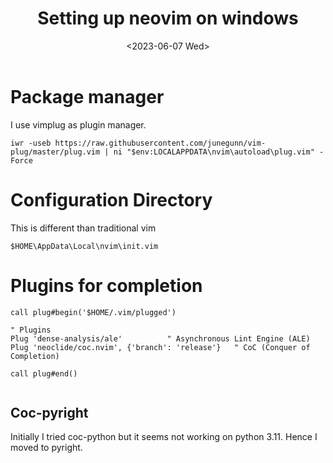 #+options: ':nil -:nil ^:{} num:nil toc:nil
#+author:
#+creator: Emacs 28.2 (Org mode 9.5.5 + ox-hugo)
#+hugo_with_locale:
#+hugo_front_matter_format: toml
#+hugo_level_offset: 1
#+hugo_preserve_filling:
#+hugo_delete_trailing_ws:
#+hugo_section: posts
#+hugo_bundle:
#+hugo_base_dir:
#+hugo_goldmark:
#+hugo_code_fence:
#+hugo_use_code_for_kbd:
#+hugo_prefer_hyphen_in_tags:
#+hugo_allow_spaces_in_tags:
#+hugo_auto_set_lastmod:
#+hugo_custom_front_matter:
#+hugo_blackfriday:
#+hugo_front_matter_key_replace:
#+hugo_date_format: %Y-%m-%dT%T%z
#+hugo_paired_shortcodes:
#+hugo_pandoc_citations:
#+bibliography:
#+html_container:
#+html_container_class:
#+hugo_aliases:
#+hugo_audio:
#+date: <2023-06-07 Wed>
#+description: "Setting up neovim on windows"
#+hugo_draft:
#+hugo_expirydate:
#+hugo_headless:
#+hugo_images:
#+hugo_iscjklanguage:
#+keywords:
#+hugo_layout:
#+hugo_lastmod:
#+hugo_linktitle:
#+hugo_locale:
#+hugo_markup:
#+hugo_menu:
#+hugo_menu_override:
#+hugo_outputs:
#+hugo_publishdate:
#+hugo_series:
#+hugo_slug:
#+hugo_tags:
#+hugo_categories:
#+hugo_resources:
#+hugo_type:
#+hugo_url:
#+hugo_videos:
#+hugo_weight:
#+title: Setting up neovim on windows

* Package manager
I use vimplug as plugin manager.
#+begin_src shell 
iwr -useb https://raw.githubusercontent.com/junegunn/vim-plug/master/plug.vim | ni "$env:LOCALAPPDATA\nvim\autoload\plug.vim" -Force
#+end_src
* Configuration Directory 
This is different than traditional vim
#+begin_src shell
$HOME\AppData\Local\nvim\init.vim
#+end_src

* Plugins for completion
#+begin_src vim
call plug#begin('$HOME/.vim/plugged')

" Plugins
Plug 'dense-analysis/ale'          " Asynchronous Lint Engine (ALE)
Plug 'neoclide/coc.nvim', {'branch': 'release'}   " CoC (Conquer of Completion)

call plug#end()
  
#+end_src

** Coc-pyright
Initially I tried coc-python but it seems not working on python 3.11. Hence
I moved to pyright.
